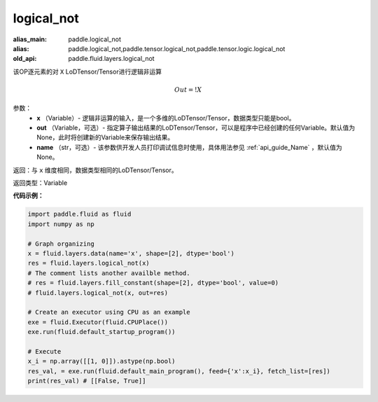 .. _cn_api_fluid_layers_logical_not:

logical_not
-------------------------------

.. py:function:: paddle.fluid.layers.logical_not(x, out=None, name=None)

:alias_main: paddle.logical_not
:alias: paddle.logical_not,paddle.tensor.logical_not,paddle.tensor.logic.logical_not
:old_api: paddle.fluid.layers.logical_not






该OP逐元素的对 ``X`` LoDTensor/Tensor进行逻辑非运算

.. math::
        Out = !X

参数：
        - **x** （Variable）- 逻辑非运算的输入，是一个多维的LoDTensor/Tensor，数据类型只能是bool。
        - **out** （Variable，可选）- 指定算子输出结果的LoDTensor/Tensor，可以是程序中已经创建的任何Variable。默认值为None，此时将创建新的Variable来保存输出结果。
        - **name** （str，可选）- 该参数供开发人员打印调试信息时使用，具体用法参见 :ref:`api_guide_Name` ，默认值为None。

返回：与 ``x`` 维度相同，数据类型相同的LoDTensor/Tensor。

返回类型：Variable

**代码示例：**

.. code-block:: python

    import paddle.fluid as fluid
    import numpy as np

    # Graph organizing
    x = fluid.layers.data(name='x', shape=[2], dtype='bool')
    res = fluid.layers.logical_not(x)
    # The comment lists another availble method.
    # res = fluid.layers.fill_constant(shape=[2], dtype='bool', value=0)
    # fluid.layers.logical_not(x, out=res)

    # Create an executor using CPU as an example
    exe = fluid.Executor(fluid.CPUPlace())
    exe.run(fluid.default_startup_program())

    # Execute
    x_i = np.array([[1, 0]]).astype(np.bool)
    res_val, = exe.run(fluid.default_main_program(), feed={'x':x_i}, fetch_list=[res])
    print(res_val) # [[False, True]]

